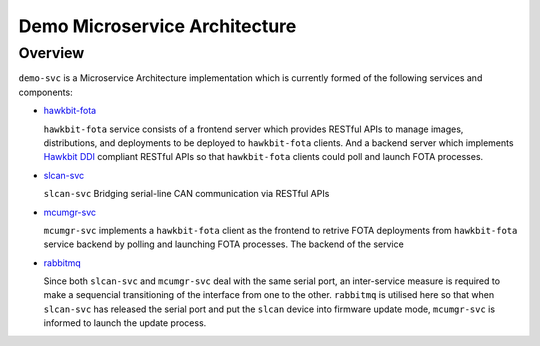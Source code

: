 Demo Microservice Architecture
==============================

Overview
--------
``demo-svc`` is a Microservice Architecture implementation which is currently formed of the following
services and components: 

* `hawkbit-fota <https://github.com/jonathanyhliang/hawkbit-fota>`_
  
  ``hawkbit-fota`` service consists of a frontend server which provides RESTful APIs to manage images,
  distributions, and deployments to be deployed to ``hawkbit-fota`` clients. And a backend server which
  implements `Hawkbit DDI <https://www.eclipse.org/hawkbit/apis/ddi_api/>`_ compliant RESTful APIs
  so that ``hawkbit-fota`` clients could poll and launch FOTA processes.

* `slcan-svc <https://github.com/jonathanyhliang/slcan-svc>`_
  
  ``slcan-svc`` Bridging serial-line CAN communication via RESTful APIs

* `mcumgr-svc <https://github.com/jonathanyhliang/mcumgr-svc>`_

  ``mcumgr-svc`` implements a ``hawkbit-fota`` client as the frontend to retrive FOTA deployments from
  ``hawkbit-fota`` service backend by polling and launching FOTA processes. The backend of the service
    
* `rabbitmq <https://www.rabbitmq.com/kubernetes/operator/quickstart-operator.html>`_
  
  Since both ``slcan-svc`` and ``mcumgr-svc`` deal with the same serial port, an inter-service measure is
  required to make a sequencial transitioning of the interface from one to the other. ``rabbitmq`` is utilised
  here so that when ``slcan-svc`` has released the serial port and put the ``slcan`` device into firmware
  update mode, ``mcumgr-svc`` is informed to launch the update process.

.. image:: docs/plantuml/diag/demo-svc.svg
